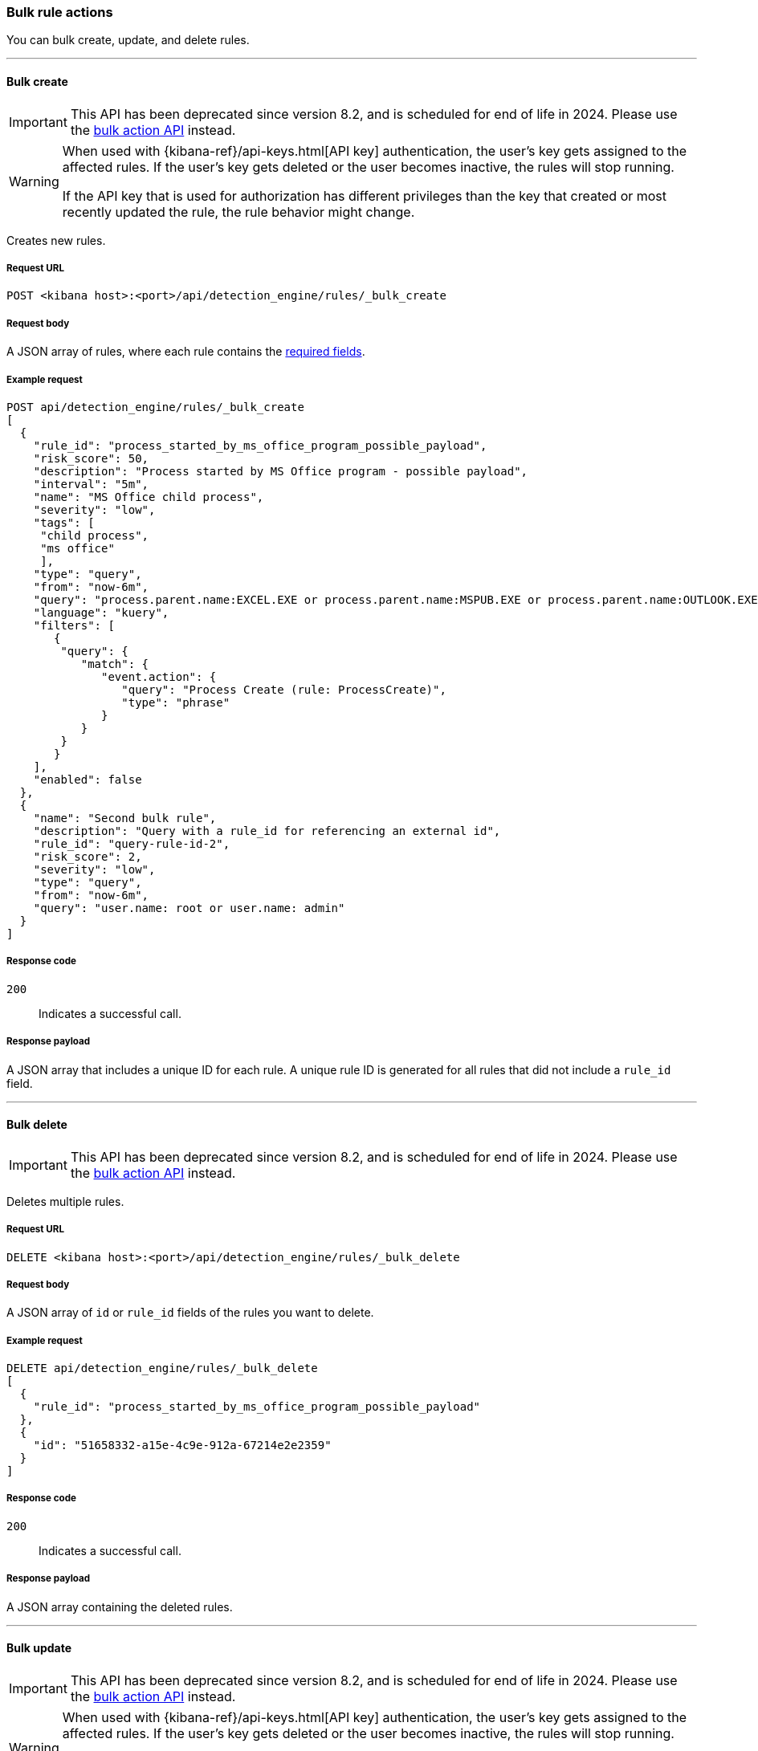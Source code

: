 :api-call: create-rule
[[bulk-actions-rules-api]]
=== Bulk rule actions

You can bulk create, update, and delete rules.

'''

[discrete]
[[bulk-actions-rules-api-create]]
==== Bulk create

IMPORTANT: This API has been deprecated since version 8.2, and is scheduled for end of life in 2024. Please use the <<bulk-actions-rules-api-action, bulk action API>> instead.

[WARNING]
====
When used with {kibana-ref}/api-keys.html[API key] authentication, the user's key gets assigned to the affected rules. If the user's key gets deleted or the user becomes inactive, the rules will stop running.

If the API key that is used for authorization has different privileges than the key that created or most recently updated the rule, the rule behavior might change.
====

Creates new rules.

[discrete]
===== Request URL

`POST <kibana host>:<port>/api/detection_engine/rules/_bulk_create`

[discrete]
===== Request body

A JSON array of rules, where each rule contains the
<<rules-api-create,required fields>>.

[discrete]
===== Example request

[source,console]
--------------------------------------------------
POST api/detection_engine/rules/_bulk_create
[
  {
    "rule_id": "process_started_by_ms_office_program_possible_payload",
    "risk_score": 50,
    "description": "Process started by MS Office program - possible payload",
    "interval": "5m",
    "name": "MS Office child process",
    "severity": "low",
    "tags": [
     "child process",
     "ms office"
     ],
    "type": "query",
    "from": "now-6m",
    "query": "process.parent.name:EXCEL.EXE or process.parent.name:MSPUB.EXE or process.parent.name:OUTLOOK.EXE or process.parent.name:POWERPNT.EXE or process.parent.name:VISIO.EXE or process.parent.name:WINWORD.EXE",
    "language": "kuery",
    "filters": [
       {
        "query": {
           "match": {
              "event.action": {
                 "query": "Process Create (rule: ProcessCreate)",
                 "type": "phrase"
              }
           }
        }
       }
    ],
    "enabled": false
  },
  {
    "name": "Second bulk rule",
    "description": "Query with a rule_id for referencing an external id",
    "rule_id": "query-rule-id-2",
    "risk_score": 2,
    "severity": "low",
    "type": "query",
    "from": "now-6m",
    "query": "user.name: root or user.name: admin"
  }
]
--------------------------------------------------
// KIBANA

[discrete]
===== Response code

`200`::
    Indicates a successful call.

[discrete]
===== Response payload

A JSON array that includes a unique ID for each rule. A unique rule ID is
generated for all rules that did not include a `rule_id` field.

'''

[discrete]
[[bulk-actions-rules-api-delete]]
==== Bulk delete

IMPORTANT: This API has been deprecated since version 8.2, and is scheduled for end of life in 2024. Please use the <<bulk-actions-rules-api-action, bulk action API>> instead.

Deletes multiple rules.

[discrete]
===== Request URL

`DELETE  <kibana host>:<port>/api/detection_engine/rules/_bulk_delete`

[discrete]
===== Request body

A JSON array of `id` or `rule_id` fields of the rules you want to delete.

[discrete]
===== Example request

[source,console]
--------------------------------------------------
DELETE api/detection_engine/rules/_bulk_delete
[
  {
    "rule_id": "process_started_by_ms_office_program_possible_payload"
  },
  {
    "id": "51658332-a15e-4c9e-912a-67214e2e2359"
  }
]
--------------------------------------------------
// KIBANA

[discrete]
===== Response code

`200`::
    Indicates a successful call.

[discrete]
===== Response payload

A JSON array containing the deleted rules.

'''

[discrete]
[[bulk-actions-rules-api-update]]
==== Bulk update

IMPORTANT: This API has been deprecated since version 8.2, and is scheduled for end of life in 2024. Please use the <<bulk-actions-rules-api-action, bulk action API>> instead.

[WARNING]
====
When used with {kibana-ref}/api-keys.html[API key] authentication, the user's key gets assigned to the affected rules. If the user's key gets deleted or the user becomes inactive, the rules will stop running.

If the API key that is used for authorization has different privileges than the key that created or most recently updated the rule, the rule behavior might change.
====

Updates multiple rules.

You can use `PUT` or `PATCH` methods to bulk update rules, where:

* `PUT` replaces the original rule and deletes fields that are not specified.
* `PATCH` updates the specified fields.

[discrete]
===== Request URL

`PUT  <kibana host>:<port>/api/detection_engine/rules/_bulk_update`

`PATCH <kibana host>:<port>/api/detection_engine/rules/_bulk_update`

[discrete]
===== Request body

A JSON array where each element includes:

* The `id` or `rule_id` field of the rule you want to update.
* The <<rules-api-update, fields>> you want to modify.

IMPORTANT: If you call `PUT` to update rules, all unspecified fields are
deleted. You cannot modify the `id` or `rule_id` values.

For `PATCH` calls, any of the fields can be modified. For `PUT` calls,
some fields are required (see <<rules-api-update>> for a list of required
fields).

[discrete]
===== Example request

[source,console]
--------------------------------------------------
PATCH api/detection_engine/rules/_bulk_update
[
  {
    "threat": [
     {
        "framework": "MITRE ATT&CK",
        "tactic": {
           "id": "TA0001",
           "reference": "https://attack.mitre.org/tactics/TA0001",
           "name": "Initial Access"
        },
        "technique": [
           {
              "id": "T1193",
              "name": "Spearphishing Attachment",
              "reference": "https://attack.mitre.org/techniques/T1193"
           }
        ]
     }
   ],
    "rule_id": "process_started_by_ms_office_program_possible_payload"
  },
  {
    "name": "New name",
    "id": "56b22b65-173e-4a5b-b27a-82599cb1433e"
  }
]
--------------------------------------------------
// KIBANA

[discrete]
===== Response code

`200`::
    Indicates a successful call.

[discrete]
===== Response payload

A JSON array containing the updated rules.

'''

[discrete]
[[bulk-actions-rules-api-action]]
==== Bulk action

[WARNING]
====
When used with {kibana-ref}/api-keys.html[API key] authentication, the user's key gets assigned to the affected rules. If the user's key gets deleted or the user becomes inactive, the rules will stop running.

If the API key that is used for authorization has different privileges than the key that created or most recently updated the rule, the rule behavior might change.
====

Applies a bulk action to multiple rules. The bulk action is applied to all rules that match the filter or to the list of rules by their IDs.

[discrete]
===== Request URL

`POST  <kibana host>:<port>/api/detection_engine/rules/_bulk_action`

[discrete]
===== URL query parameters

[width="100%",options="header"]
|==============================================
|Name |Type |Description |Required

|`dry_run` |Boolean | Enables <<bulk-actions-rules-api-dry-run, dry run mode>> for the request call.
|No
|==============================================

[discrete]
===== Request body

A JSON object with the following properties:

[width="100%",options="header"]
|==============================================
|Name |Type |Description |Required
| `query` | String |  A KQL search query to match the rules. | No
| `ids` | String[] |  Array of rule IDs to which a bulk action will be applied. Only valid when query property is undefined. | No
| `action` | Enum a| A bulk action
to apply.

.Possible values:
* `enable`
* `disable`
* `delete`
* `duplicate`
* `export`
* `edit`

| Yes
| `edit` | <<bulk-edit-object-schema, BulkEditAction[]>>
| Edit object that describes applying an update action.

|No.

Yes, if action is `edit`.
| `duplicate` | <<bulk-duplicate-object-schema, BulkDuplicateAction[]>>
| Duplicate object that describes applying an update action.
|No.

|==============================================

[[bulk-actions-rules-api-dry-run]]
[discrete]
==== Dry run mode
Enable dry run mode to verify that bulk actions can be applied to specified rules. Certain rules, such as prebuilt Elastic rules, can't be edited and will return errors in the request response. Error details will contain an explanation, the rule name and/or ID, and additional troubleshooting information. 

To enable dry run mode on a request, add the query parameter `dry_run=true` to the end of the request URL. Rules specified in the request will be temporarily updated. These updates won't be written to {es}.


IMPORTANT: Dry run mode is not supported for the `export` bulk action. A `400` error will be returned in the request response.

[[bulk-manual-rule-run]]
[discrete]
==== BulkManualRuleRun object

* `start_date` field: (String, Required) Defines the start date of the manual rule run.
* `end_date` field: (String, Optional) Defines the end date of the manual rule run.

[[bulk-duplicate-object-schema]]
[discrete]
==== BulkDuplicateAction object

* `include_exceptions` field: Boolean. Defines whether to include exceptions in a duplicated rule.

[[bulk-edit-object-schema]]
[discrete]
==== BulkEditAction object

* `type` field: enum. Defines what will be updated in rules.
* `value` field: any. value which will be applied in edit action.

[discrete]
===== Possible `BulkEditAction` object values

[width="100%",options="header"]
|==============================================
| `type` field | `value` field | Description
| `add_tags` | String[] | Add tags to rules
| `delete_tags` | String[] | Delete rules' tags
| `set_tags` | String[] | Overwrite rules' tags
| `add_investigation_fields` | { field_names: String[] } | Add custom highlighted fields to rules
| `delete_investigation_fields` | { field_names: String[] } | Delete rules' custom highlighted fields
| `set_investigation_fields` | { field_names: String[] } | Overwrite rules' custom highlighted fields
| `add_index_patterns` | String[] | Add index patterns to rules
| `delete_index_patterns` | String[] | Delete rules' index patterns
| `set_index_patterns` | String[] | Overwrite rules' index patterns
| `set_timeline` | { `timeline_id`: String; `timeline_title`: String } | Overwrite rules' Timeline template
| `set_schedule` 

| { `interval`: String; `lookback`: String }
| Overwrite rules' schedule

`interval`: Frequency of rule execution. For example, `"1h"` means the rule runs every hour. 

`lookback`: Additional look-back time that the rule analyzes. For example, `"10m"` means the rule analyzes the last 10 minutes of data in addition to the frequency interval.

If `interval` is set to `"10m"` and `lookback` to `"1m"`, then the rule runs every 5 minutes but analyzes the documents added to indices during the last 11 minutes.

Both `interval` and `lookback` have a format of `"{integer}{time_unit}"`, where accepted time units are `s` for seconds, `m` for minutes, and `h` for hours. The integer must be positive and larger than 0. Examples: `"45s"`, `"30m"`, `"6h"` 

| `add_rule_actions` | {
        `actions`: <<actions-object-schema-bulk, actions[]>> ,
        `throttle`: <<throttle-schema-bulk, throttle>> 
      } | Add actions to rules
| `set_rule_actions` | {
        `actions`: <<actions-object-schema-bulk, actions[]>> ,
        `throttle`: <<throttle-schema-bulk, throttle>> 
      } | Overwrite rules' existing actions


|==============================================

<<bulk-edit-object-schema, Actions>> are shown in order of oldest to newest in the `edit` array payload's property.

[discrete]
[[actions-object-schema-bulk]]
===== `actions` schema

These fields are required when calling `PUT` to modify the `actions` object:

[width="100%",options="header"]
|==============================================
|Name |Type |Description

|action_type_id |String a|The action type used for sending notifications, can
be:

* `.slack`
* `.slack_api`
* `.email`
* `.index`
* `.pagerduty`
* `.swimlane`
* `.webhook`
* `.servicenow`
* `.servicenow-itom`
* `.servicenow-sir`
* `.jira`
* `.resilient`
* `.opsgenie`
* `.teams`
* `.torq`
* `.tines`
* `.d3security`

|group |String |Optionally groups actions by use cases. Use `default` for alert
notifications.

|id |String |The connector ID.

|params |Object a|Object containing the allowed connector fields, which varies according to the connector type:

* For Slack:
** `message` (string, required): The notification message.
* For email:
** `to`, `cc`, `bcc` (string): Email addresses to which the notifications are
sent. At least one field must have a value.
** `subject` (string, optional): Email subject line.
** `message` (string, required): Email body text.
* For Webhook:
** `body` (string, required): JSON payload.
* For PagerDuty:
** `severity` (string, required): Severity of on the alert notification, can
be: `Critical`, `Error`, `Warning` or `Info`.
** `eventAction` (string, required):  Event https://v2.developer.pagerduty.com/docs/events-api-v2#event-action[action type], which can be `trigger`,
`resolve`, or `acknowledge`.
** `dedupKey` (string, optional): Groups alert notifications with the same
PagerDuty alert.
** `timestamp` (DateTime, optional): https://v2.developer.pagerduty.com/v2/docs/types#datetime[ISO-8601 format timestamp].
** `component` (string, optional): Source machine component responsible for the
event, for example `security-solution`.
** `group` (string, optional): Enables logical grouping of service components.
** `source` (string, optional): The affected system. Defaults to the {kib}
saved object ID of the action.
** `summary` (string, options): Summary of the event. Defaults to
`No summary provided`. Maximum length is 1024 characters.
** `class` (string, optional): Value indicating the class/type of the event.

|==============================================

[discrete]
[[optional-actions-fields-bulk-update]]
===== Optional `action` fields

[width="100%",options="header"]
|==============================================
|Name |Type |Description

|frequency |String a|Object containing an action’s frequency:

* `summary` (Boolean, required): Defines whether to send notifications alert summaries or for individual alerts. 

* `notifyWhen` (String, required`): Defines how often rules run actions. Valid values are:

** `onActiveAlert`: Actions run when an alert is generated.
** `onThrottleInterval`: Actions run on the specified throttle interval and summarize new alerts generated during that interval.

* `throttle` (String, optional): Defines the minimum time that must elapse before a rule's actions can repeat, in seconds, minutes, hours, or days. For example, `10m` or `1h`. This property is used only if `notifyWhen` is `onThrottleInterval`.

|alerts_filter |Object a|Object containing an action’s conditional filters:

* `timeframe` (Object, optional): Defines the time frame when this action can run.

** `days` (Array of integers, required): Days of the week when this action will run, expressed as numbers between `1-7`, where `1` is Monday and `7` is Sunday. To select all days of the week, enter an empty array.
** `hours` (Object, required): The hours of the day during which this action can run. Hours of the day are expressed as two strings in the format `hh:mm` and in 24-hour time. A start of `00:00` and an end of `24:00` means the action can run all day.
+
NOTE: To set an overnight time range, specify an `end` time that is earlier than the `start` time or equal to it. For example: `16:00` -> `15:00` or `21:33` -> `21:33`.

*** `start` (String, required)
*** `end` (String, required)

** `timezone` (String, required): An IANA timezone name, such as `Europe/Madrid` or `America/New_York`. Specific offsets such as `UTC` or `UTC+1` will also work, but lack built-in DST.

* `query` (Object, optional): Object containing a query filter that gets applied to an action to determine whether the action should run. 
** `kql` (String, required): A KQL string.
** `filters` (Array of objects, required): A filter object, as defined in the `kbn-es-query` package.

|==============================================

[discrete]
[[throttle-schema-bulk]]
===== `throttle` schema

`throttle` defines the maximum interval in which a rule's actions are executed. It accepts the following values:

[NOTE]

=========

The rule-level `throttle` field is deprecated in {elastic-sec} 8.8 and is scheduled for end of life in Q4 of 2024.

In {elastic-sec} 8.8 and later, you can use the (<<optional-actions-fields-bulk-update,`frequency`>>) field to define frequencies for individual actions. Actions without frequencies will acquire a converted version of the rule's `throttle` field. In the response, the converted `throttle` setting appears in the individual actions' `frequency` field.

=========

- `"rule"`: Execute actions on each rule execution

- `"1h"`: Execute actions once per hour

- `"1d"`: Execute actions once per day

- `"7d"`: Execute actions once per week

[discrete]
===== Example requests

*Example 1*

The following request activates all rules with the `test` tag:

[source,console]
--------------------------------------------------
POST api/detection_engine/rules/_bulk_action
{
  "query": "alert.attributes.tags: \"test\"",
  "action": "enable"
}
--------------------------------------------------

[discrete]
===== Response code

`200`::
    Indicates a successful call.

[discrete]
===== Response payload

For `enable`, `disable`, `delete`, `edit`, and `duplicate` actions, a JSON object containing the action's outcome:

- `attributes.summary.total`: Total number of rules matching the bulk action
- `attributes.summary.succeeded`: Number of successful outcomes (number of rules that were enabled, deleted, or updated)
- `attributes.summary.failed`: Number of failed outcomes
- `attributes.summary.skipped`: Number of rules that were skipped due to various reasons (explained below)
- `attributes.results.created`: Rule objects that were created during the action's execution
- `attributes.results.updated`: Rule objects that were updated during the action's execution
- `attributes.results.deleted`: Rule objects that were deleted during the action's execution
- `attributes.results.skipped`: Rules that were skipped during the action's execution

A rule can only be `skipped` when the bulk action to be performed on it results in nothing being done. For example, if the `edit` action is used to add a tag to a rule that already has that tag, or to delete an index pattern that is not specified in a rule. Objects returned in `attributes.results.skipped` will only include rules' `id`, `name`, and `skip_reason`.

[source,json]
--------------------------------------------------
{
   "success":true,
   "rules_count": 1,
   "attributes":{
      "results":{
         "updated":[
            {
               "id":"8bc7dad0-9320-11ec-9265-8b772383a08d",
               "updated_at":"2022-02-21T17:05:50.883Z",
               "updated_by":"elastic",
               "created_at":"2022-02-21T14:14:13.801Z",
               "created_by":"elastic",
               "name":"DNS Tunneling [Duplicate]",
               "tags":[
                  "Elastic",
                  "Network",
                  "Threat Detection",
                  "ML"
               ],
               "interval":"15m",
               "enabled":true,
               "description":"A machine learning job detected unusually large numbers of DNS queries for a single top-level DNS domain, which is often used for DNS tunneling. DNS tunneling can be used for command-and-control, persistence, or data exfiltration activity. For example, dnscat tends to generate many DNS questions for a top-level domain as it uses the DNS protocol to tunnel data.",
               "risk_score":21,
               "severity":"low",
               "license":"Elastic License v2",
               "author":[
                  "Elastic"
               ],
               "false_positives":[
                  "DNS domains that use large numbers of child domains, such as software or content distribution networks, can trigger this alert and such parent domains can be excluded."
               ],
               "from":"now-45m",
               "rule_id":"7289bf08-4e91-4c70-bf01-e04c4c5d7756",
               "max_signals":100,
               "risk_score_mapping":[

               ],
               "severity_mapping":[

               ],
               "threat":[

               ],
               "to":"now",
               "references":[
                  "https://www.elastic.co/guide/en/security/current/prebuilt-ml-jobs.html"
               ],
               "version":6,
               "exceptions_list":[

               ],
               "immutable":false,
               "related_integrations": [],
               "required_fields": [],
               "setup": "",
               "type":"machine_learning",
               "anomaly_threshold":50,
               "machine_learning_job_id":[
                  "packetbeat_dns_tunneling"
               ],
               "execution_summary": {                 <1>
                 "last_execution": {
                   "date": "2022-03-23T16:06:12.787Z",
                   "status": "partial failure",
                   "status_order": 20,
                   "message": "This rule attempted to query data from Elasticsearch indices listed in the \"Index pattern\" section of the rule definition, but no matching index was found.",
                   "metrics": {
                       "total_search_duration_ms": 135,
                       "total_indexing_duration_ms": 15,
                       "execution_gap_duration_s": 0,
                   }
                 }
               }
            }
         ],
         "created":[

         ],
         "deleted":[

         ],
         "skipped":[
            { "id": "51658332-a15e-4c9e-912a-67214e2e2359", "name": "Skipped rule", "skip_reason": "RULE_NOT_MODIFIED" }
         ]
      },
      "summary":{
         "failed": 0,
         "skipped": 1,
         "succeeded": 1,
         "total": 2
      }
   }
}
--------------------------------------------------

<1> dev:[] These fields are under development and their usage or schema may change: `execution_summary`.


For an `export` action, an `.ndjson` file containing exported rules.


*Example 2, Partial failure*

The following request adds tags `tag-1` and `tag-2` to the rules that have the IDs sent in the payload:
[source,console]
--------------------------------------------------
POST api/detection_engine/rules/_bulk_action
{
  "ids":[
    "8bc7dad0-9320-11ec-9265-8b772383a08d",
    "8e5c1a40-9320-11ec-9265-8b772383a08d"
  ],
  "action": "edit",
  "edit": [{ "type": "add_tags", "value":["tag-1", "tag-2"] }]
}
--------------------------------------------------

[discrete]
===== Response code

`500`::
    Indicates partial bulk action failure.

[discrete]
===== Response payload

If processing of any rule fails, a partial error outputs the ID and/or name of the affected rule and the corresponding error, as well as successfully processed rules (in the same format as a successful 200 request).

[discrete]
==== Example payload

[source,json]
--------------------------------------------------
{
    "message": "Bulk edit partially failed",
    "status_code": 500,
    "attributes": {
        "errors": [
            {
                "message": "Index patterns can't be added. Machine learning rule doesn't have index patterns property",
                "status_code": 500,
                "rules": [
                    {
                        "id": "8bc7dad0-9320-11ec-9265-8b772383a08d",
                        "name": "DNS Tunneling [Duplicate]"
                    }
                ]
            }
        ],
        "results": {
            "updated": [
                {
                    "id": "8e5c1a40-9320-11ec-9265-8b772383a08d",
                    "updated_at": "2022-02-21T16:56:22.818Z",
                    "updated_by": "elastic",
                    "created_at": "2022-02-21T14:14:17.883Z",
                    "created_by": "elastic",
                    "name": "External Alerts [Duplicate]",
                    "tags": [
                        "Elastic",
                        "Network",
                        "Windows",
                        "APM",
                        "macOS",
                        "Linux"
                    ],
                    "interval": "5m",
                    "enabled": true,
                    "description": "Generates a detection alert for each external alert written to the configured indices. Enabling this rule allows you to immediately begin investigating external alerts in the app.",
                    "risk_score": 47,
                    "severity": "medium",
                    "license": "Elastic License v2",
                    "rule_name_override": "message",
                    "timestamp_override": "event.ingested",
                    "author": [
                        "Elastic"
                    ],
                    "false_positives": [],
                    "from": "now-6m",
                    "rule_id": "941faf98-0cdc-4569-b16d-4af962914d61",
                    "max_signals": 10000,
                    "risk_score_mapping": [
                        {
                            "field": "event.risk_score",
                            "value": "",
                            "operator": "equals"
                        }
                    ],
                    "severity_mapping": [
                        {
                            "severity": "low",
                            "field": "event.severity",
                            "value": "21",
                            "operator": "equals"
                        },
                        {
                            "severity": "medium",
                            "field": "event.severity",
                            "value": "47",
                            "operator": "equals"
                        },
                        {
                            "severity": "high",
                            "field": "event.severity",
                            "value": "73",
                            "operator": "equals"
                        },
                        {
                            "severity": "critical",
                            "field": "event.severity",
                            "value": "99",
                            "operator": "equals"
                        }
                    ],
                    "threat": [],
                    "to": "now",
                    "references": [],
                    "version": 5,
                    "exceptions_list": [],
                    "immutable": false,
                    "related_integrations": [],
                    "required_fields": [],
                    "setup": "",
                    "type": "query",
                    "language": "kuery",
                    "index": [
                        "apm-*-transaction*",
                        "traces-apm*",
                        "auditbeat-*",
                        "filebeat-*",
                        "logs-*",
                        "packetbeat-*",
                        "winlogbeat-*",
                        "added-by-id-*"
                    ],
                    "query": "event.kind:alert and not event.module:(endgame or endpoint)\n",
                    "actions": [],
                    "execution_summary": {                 <1>
                    "last_execution": {
                      "date": "2022-03-23T16:06:12.787Z",
                      "status": "partial failure",
                      "status_order": 20,
                      "message": "This rule attempted to query data from Elasticsearch indices listed in the \"Index pattern\" section of the rule definition, but no matching index was found.",
                      "metrics": {
                          "total_search_duration_ms": 135,
                          "total_indexing_duration_ms": 15,
                          "execution_gap_duration_s": 0,
                      }
                    }
                  }
                }
            ],
            "created": [],
            "deleted": [],
            "skipped": [],
        },
        "summary": {
            "failed": 1,
            "succeeded": 1,
            "skipped": 0,
            "total": 2
        }
    }
}
--------------------------------------------------

<1> dev:[] These fields are under development and their usage or schema may change: `execution_summary`.

*Example 3, Dry run*

The following request will validate that the `add_index_patterns` bulk action can be successfully applied to three rules. Each rule (specified by its rule ID) is different: one is a prebuilt Elastic rule, another is a custom machine learning rule, and another is a custom query rule. Because dry run mode is enabled, changes to these rules will not be permanent or saved to {es}.


[source,console]
--------------------------------------------------
POST api/detection_engine/rules/_bulk_action?dry_run=true
{
    "action": "edit",
    "edit": [
        {
            "value": [
                "test-*"
            ],
            "type": "add_index_patterns"
        }
    ],
    "ids": ["81aa0480-06af-11ed-94fb-dd1a0597d8d2", "dc015d10-0831-11ed-ac8b-05a222bd8d4a", "de8f5af0-0831-11ed-ac8b-05a222bd8d4a"]
}
--------------------------------------------------

[discrete]
===== Response code

`500`::
    Indicates a partial bulk action failure.

[discrete]
===== Response payload

The `attributes.errors` section of the response shows that two rules failed to update and one succeeded. The same results would be returned if you ran the request without dry run mode enabled.
Notice that there are no arrays in `attributes.results`. In dry run mode, rule updates are not applied and saved to {es}, so the endpoint wouldn't return results for rules that have been `updated`, `created`, or `deleted`.

[discrete]
===== Response body

[source,json]
--------------------------------------------------
{
    "message": "Bulk edit partially failed",
    "status_code": 500,
    "attributes": {
        "errors": [
            {
                "message": "Elastic rule can't be edited",
                "status_code": 500,
                "err_code": "IMMUTABLE",
                "rules": [
                    {
                        "id": "81aa0480-06af-11ed-94fb-dd1a0597d8d2",
                        "name": "Unusual AWS Command for a User"
                    }
                ]
            },
            {
                "message": "Machine learning rule doesn't have index patterns",
                "status_code": 500,
                "err_code": "MACHINE_LEARNING_INDEX_PATTERN",
                "rules": [
                    {
                        "id": "dc015d10-0831-11ed-ac8b-05a222bd8d4a",
                        "name": "Suspicious Powershell Script [Duplicate]"
                    }
                ]
            }
        ],
        "results": {
            "updated": [],
            "created": [],
            "deleted": [],
            "skipped": [],
        },
        "summary": {
            "failed": 2,
            "succeeded": 1,
            "skipped": 0,
            "total": 3
        }
    }
}
--------------------------------------------------
